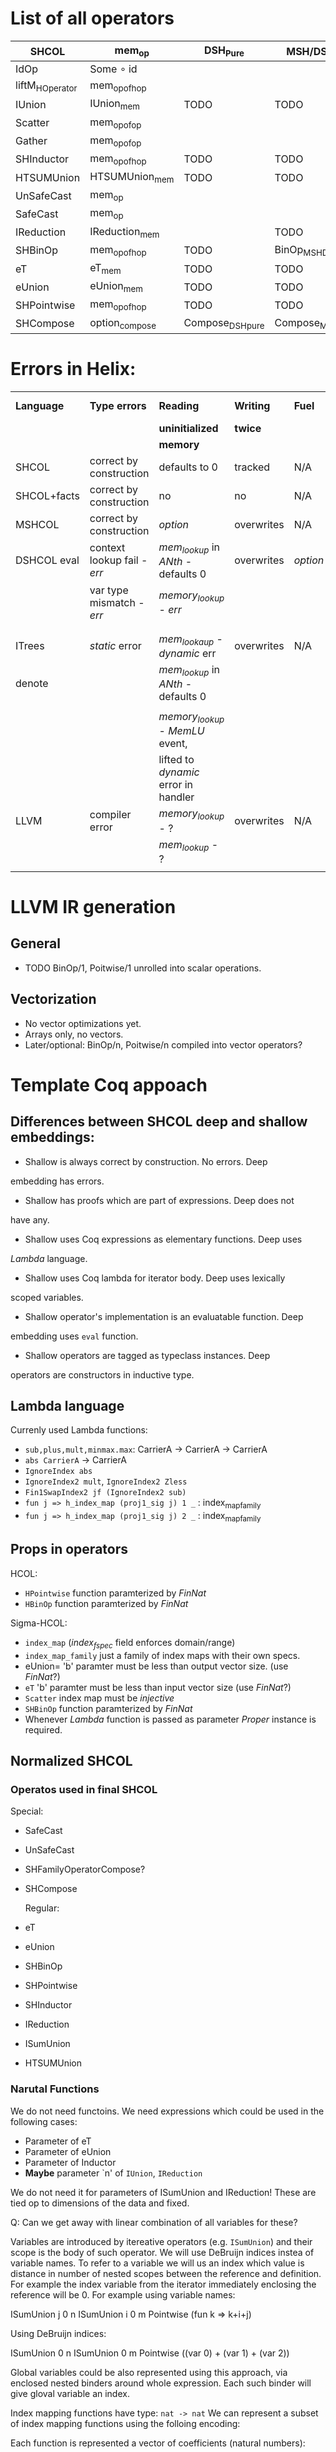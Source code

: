 * List of all operators

|-----------------+----------------+------------------+------------------------+-----------+---------------+--------------------|
| SHCOL           | mem_op         | DSH_Pure         | MSH/DSH compat         | DSHCOL    | MSHoperator   | MFacts             |
|-----------------+----------------+------------------+------------------------+-----------+---------------+--------------------|
| IdOp            | Some ∘ id      |                  |                        |           |               |                    |
| liftM_HOperator | mem_op_of_hop  |                  |                        |           |               |                    |
| IUnion          | IUnion_mem     | TODO             | TODO                   | DSHLoop   | MSHIUnion     | IUnion_Mem         |
| Scatter         | mem_op_of_op   |                  |                        |           |               |                    |
| Gather          | mem_op_of_op   |                  |                        |           |               |                    |
| SHInductor      | mem_op_of_hop  | TODO             | TODO                   | DSHPower  | MSHInductor   | SHInductor_MFacts  |
| HTSUMUnion      | HTSUMUnion_mem | TODO             | TODO                   | ...       | MHTSUMUnion   | HTSUMUnion_MFacts  |
| UnSafeCast      | mem_op         |                  |                        |           | /pass-through/  | /pass-through/       |
| SafeCast        | mem_op         |                  |                        |           | /pass-through/  | /pass-through/       |
| IReduction      | IReduction_mem |                  | TODO                   | ...       | MSHIReduction | IReduction_MFacts  |
| SHBinOp         | mem_op_of_hop  | TODO             | BinOp_MSH_DSH_compat   | DSHBinOp  | MSHBinOp      | SHBinOp_MFacts     |
| eT              | eT_mem         | TODO             | TODO                   | DSHAssign | MSHeT         | eT_MFacts          |
| eUnion          | eUnion_mem     | TODO             | TODO                   | DSHAssign | MSHeUnion     | eUnion_MFacts      |
| SHPointwise     | mem_op_of_hop  | TODO             | TODO                   | DSHIMap   | MSHPointwise  | SHPointwise_MFacts |
| SHCompose       | option_compose | Compose_DSH_pure | Compose_MSH_DSH_compat | ...       | MSHCompose    | SHCompose_MFacts   |
|-----------------+----------------+------------------+------------------------+-----------+---------------+--------------------|

* Errors in Helix:

 |-------------+---------------------------+------------------------------------+------------+--------+------------------|
 | *Language*    | *Type errors*               | *Reading*                            | *Writing*    | *Fuel*   | Mem alloc        |
 |             |                           | *uninitialized*                      | *twice*      |        | Mem free         |
 |             |                           | *memory*                             |            |        |                  |
 |-------------+---------------------------+------------------------------------+------------+--------+------------------|
 | SHCOL       | correct by construction   | defaults to 0                      | tracked    | N/A    | N/A              |
 |-------------+---------------------------+------------------------------------+------------+--------+------------------|
 | SHCOL+facts | correct by construction   | no                                 | no         | N/A    | N/A              |
 |-------------+---------------------------+------------------------------------+------------+--------+------------------|
 | MSHCOL      | correct by construction   | /option/                             | overwrites | N/A    | N/A              |
 |-------------+---------------------------+------------------------------------+------------+--------+------------------|
 | DSHCOL eval | context lookup fail - /err/ | /mem_lookup/ in /ANth/ - defaults 0    | overwrites | /option/ | could not        |
 |             | var type mismatch - /err/   | /memory_lookup/ - /err/                |            |        | occur            |
 |             |                           |                                    |            |        |                  |
 |             |                           |                                    |            |        |                  |
 |-------------+---------------------------+------------------------------------+------------+--------+------------------|
 | ITrees      | /static/ error              | /mem_lookaup/ - /dynamic/ err          | overwrites | N/A    | could not        |
 | denote      |                           | /mem_lookup/ in /ANth/ - defaults 0    |            |        | occur            |
 |             |                           |                                    |            |        |                  |
 |             |                           | /memory_lookup/ - /MemLU/ event,       |            |        |                  |
 |             |                           | lifted to /dynamic/ error in handler |            |        |                  |
 |-------------+---------------------------+------------------------------------+------------+--------+------------------|
 | LLVM        | compiler error            | /memory_lookup/ - ?                  | overwrites | N/A    | /alloca/ - undef   |
 |             |                           | /mem_lookup/ - ?                     |            |        | /free/ - automatic |
 |             |                           |                                    |            |        |                  |
 |-------------+---------------------------+------------------------------------+------------+--------+------------------|

* LLVM IR generation
** General
  - TODO BinOp/1, Poitwise/1 unrolled into scalar operations.
** Vectorization
  - No vector optimizations yet.
  - Arrays only, no vectors.
  - Later/optional: BinOp/n, Poitwise/n compiled into vector operators?
* Template Coq appoach
** Differences between SHCOL deep and shallow embeddings:

    - Shallow is always correct by construction. No errors. Deep
    embedding has errors.
    - Shallow has proofs which are part of expressions. Deep does not
    have any.
    - Shallow uses Coq expressions as elementary functions. Deep uses
    /Lambda/ language.
    - Shallow uses Coq lambda for iterator body. Deep uses lexically
    scoped variables.
    - Shallow operator's implementation is an evaluatable function. Deep
    embedding uses =eval= function.
    - Shallow operators are tagged as typeclass instances. Deep
    operators are constructors in inductive type.

** Lambda language

   Currenly used Lambda functions:
   - =sub,plus,mult,minmax.max=: CarrierA -> CarrierA -> CarrierA
   - =abs CarrierA= -> CarrierA
   - =IgnoreIndex abs=
   - =IgnoreIndex2 mult=, =IgnoreIndex2 Zless=
   - =Fin1SwapIndex2 jf (IgnoreIndex2 sub)=
   - =fun j => h_index_map (proj1_sig j) 1 _= : index_map_family
   - =fun j => h_index_map (proj1_sig j) 2 _= : index_map_family

** Props in operators

   HCOL:
   - =HPointwise= function paramterized by /FinNat/
   - =HBinOp= function paramterized by /FinNat/
   Sigma-HCOL:
   - =index_map= (/index_f_spec/ field enforces domain/range)
   - =index_map_family= just a family of index maps with their own
     specs.
   - eUnion= 'b' paramter must be less than output vector size. (use /FinNat/?)
   - =eT= 'b' paramter must be less than input vector size (use /FinNat/?)
   - =Scatter= index map must be /injective/
   - =SHBinOp= function paramterized by /FinNat/
   - Whenever /Lambda/ function is passed as parameter /Proper/
     instance is required.

** Normalized SHCOL
*** Operatos used in final SHCOL

    Special:

   - SafeCast
   - UnSafeCast
   - SHFamilyOperatorCompose?
   - SHCompose

     Regular:

   - eT
   - eUnion
   - SHBinOp
   - SHPointwise
   - SHInductor
   - IReduction
   - ISumUnion
   - HTSUMUnion

*** Narutal Functions

    We do not need functoins. We need expressions which could be used
    in the following cases:

    - Parameter of eT
    - Parameter of eUnion
    - Parameter of Inductor
    - *Maybe* parameter `n' of =IUnion=, =IReduction=

    We do not need it for parameters of ISumUnion and IReduction!
    These are tied op to dimensions of the data and fixed.

    Q: Can we get away with linear combination of all variables for these?

    Variables are introduced by itereative operators
    (e.g. =ISumUnion=) and their scope is the body of such
    operator. We will use DeBruijn indices instea of variable
    names. To refer to a variable we will us an index which value is
    distance in number of nested scopes between the reference and
    definition. For example the index variable from the iterator
    immediately enclosing the reference will be 0. For example using
    variable names:
     
    ISumUnion j 0 n
       ISumUnion i 0 m
          Pointwise (fun k => k+i+j)

    Using DeBruijn indices:

    ISumUnion 0 n
       ISumUnion 0 m
          Pointwise ((var 0) + (var 1) + (var 2))


    Global variables could be also represented using this approach,
    via enclosed nested binders around whole expression. Each such
    binder will give gloval variable an index.

    Index mapping functions have type: =nat -> nat= We can represent a
    subset of index mapping functions using the folloing encoding:

    Each function is represented a vector of coefficients (natural numbers):

    c = [1,2,3,100]

    When evaluated a vector of all variables in scope is build, ordered by 
    their DeBruijn indices. "1" is appended to the end. Using example above,
    assuming j=12,i=22,k=32:

    v = [12,22,32,1]

    The result of evaluation is dot product of these two vectors: 

    c \dot {v^T} = 1*12 + 2*22 + 3*32 + 100*1

    This allows us to represent expression such as: 

    j*c_0 + i*c_1 + k*c_2

* DSH
** Error handling in MSH and DSH equality
*** Questions:
    - Is implication of error handling is right approach for MSH/DSH
      compat? - *NO*. Switching to reflexive equality.
    - Should MSH err on collisions - *NO*

*** Errors returned by MSH =mem_op=:
    - *OOB access in input memory blocks*
    
*** Errors retuned by DSH evaluation:
    - running out of fuel [prevented by estimation]
    - *OOB access in input memory blocks*
    - OOB memory index in Mexp [prevented by construction]
    - Variable not found in environment for Nexp, Mexp, Aexp [equality pre-condition]
    - Type mismatch for environment variable in Nexp, Mexp, Aexp [equality pre-condition]
    - Allocating memory at already allocated index [equality pre-condition?]
      
